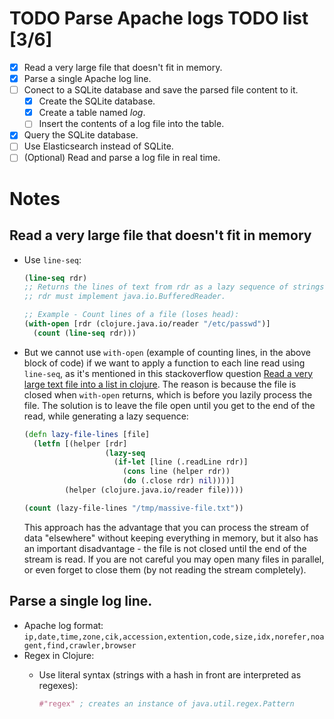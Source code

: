 * TODO Parse Apache logs TODO list [3/6]
  - [X] Read a very large file that doesn't fit in memory.
  - [X] Parse a single Apache log line.
  - [-] Conect to a SQLite database and save the parsed file content to it.
    - [X] Create the SQLite database.
    - [X] Create a table named /log/.
    - [ ] Insert the contents of a log file into the table.
  - [X] Query the SQLite database.
  - [ ] Use Elasticsearch instead of SQLite.
  - [ ] (Optional) Read and parse a log file in real time.

* Notes
** Read a very large file that doesn't fit in memory
   - Use ~line-seq~:
     #+begin_src clojure
       (line-seq rdr)
       ;; Returns the lines of text from rdr as a lazy sequence of strings.
       ;; rdr must implement java.io.BufferedReader.

       ;; Example - Count lines of a file (loses head):
       (with-open [rdr (clojure.java.io/reader "/etc/passwd")]
         (count (line-seq rdr)))
     #+end_src
   - But we cannot use ~with-open~ (example of counting lines, in the above block of code) if we want to apply a function to each line read using ~line-seq~, as it's mentioned in this stackoverflow question [[https://stackoverflow.com/questions/4118123/read-a-very-large-text-file-into-a-list-in-clojure/10462159#10462159][Read a very large text file into a list in clojure]].
     The reason is because the file is closed when ~with-open~ returns, which is before you lazily process the file.
     The solution is to leave the file open until you get to the end of the read, while generating a lazy sequence:
     #+begin_src clojure
       (defn lazy-file-lines [file]
         (letfn [(helper [rdr]
                         (lazy-seq
                           (if-let [line (.readLine rdr)]
                             (cons line (helper rdr))
                             (do (.close rdr) nil))))]
                (helper (clojure.java.io/reader file))))

       (count (lazy-file-lines "/tmp/massive-file.txt"))
     #+end_src
     This approach has the advantage that you can process the stream of data "elsewhere" without keeping everything in memory, but it also has an important disadvantage - the file is not closed until the end of the stream is read. If you are not careful you may open many files in parallel, or even forget to close them (by not reading the stream completely).
** Parse a single log line.
   - Apache log format: ~ip,date,time,zone,cik,accession,extention,code,size,idx,norefer,noagent,find,crawler,browser~
   - Regex in Clojure:
     - Use literal syntax (strings with a hash in front are interpreted as regexes):
       #+begin_src clojure
         #"regex" ; creates an instance of java.util.regex.Pattern
       #+end_src
